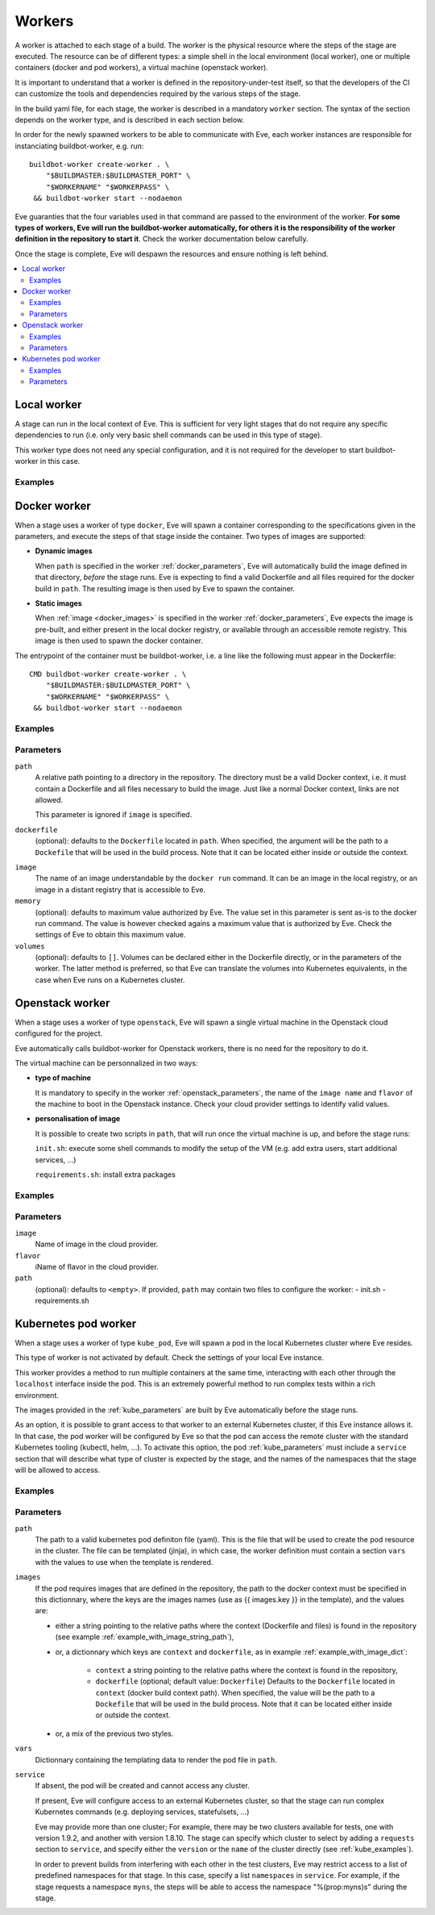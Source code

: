 Workers
=======

A worker is attached to each stage of a build. The worker is the physical
resource where the steps of the stage are executed. The resource can be of
different types: a simple shell in the local environment (local worker),
one or multiple containers (docker and pod workers), a virtual machine
(openstack worker).

It is important to understand that a worker is defined in the repository-under-test
itself, so that the developers of the CI can customize the tools and
dependencies required by the various steps of the stage.

In the build yaml file, for each stage, the worker is described in a mandatory
``worker`` section. The syntax of the section depends on the worker type,
and is described in each section below.

In order for the newly spawned workers to be able to communicate with Eve, each
worker instances are responsible for instanciating buildbot-worker, e.g. run::

    buildbot-worker create-worker . \
        "$BUILDMASTER:$BUILDMASTER_PORT" \
        "$WORKERNAME" "$WORKERPASS" \
     && buildbot-worker start --nodaemon

Eve guaranties that the four variables used in that command are passed to
the environment of the worker. **For some types of workers, Eve will run the
buildbot-worker automatically, for others it is the responsibility of the
worker definition in the repository to start it**. Check the worker
documentation below carefully.

Once the stage is complete, Eve will despawn the resources and ensure nothing
is left behind.

.. contents::
    :depth: 2
    :local:

Local worker
------------


A stage can run in the local context of Eve. This is sufficient for
very light stages that do not require any specific dependencies to
run (i.e. only very basic shell commands can be used in this type
of stage).

This worker type does not need any special configuration, and it is
not required for the developer to start buildbot-worker in this case.

.. _local_examples:

Examples
++++++++

.. code-block:: yaml
   :caption: local worker syntax

   stage_running_locally:
     worker:
       type: local
     steps:
       # ... describe very simple steps here

Docker worker
-------------


When a stage uses a worker of type ``docker``, Eve will spawn a container
corresponding to the specifications given in the parameters, and execute
the steps of that stage inside the container. Two types of images are
supported:

- **Dynamic images**

  When ``path`` is specified in the worker :ref:`docker_parameters`, Eve will
  automatically build the image defined in that directory, *before* the stage
  runs. Eve is expecting to find a valid Dockerfile and all files required for
  the docker build in ``path``. The resulting image is then used by Eve to
  spawn the container.

- **Static images**

  When :ref:`image <docker_images>` is specified in the worker :ref:`docker_parameters`, Eve
  expects the image is pre-built, and either present in the local docker
  registry, or available through an accessible remote registry. This image is
  then used to spawn the docker container.

The entrypoint of the container must be buildbot-worker, i.e. a line
like the following must appear in the Dockerfile::

    CMD buildbot-worker create-worker . \
        "$BUILDMASTER:$BUILDMASTER_PORT" \
        "$WORKERNAME" "$WORKERPASS" \
     && buildbot-worker start --nodaemon

.. _docker_examples:

Examples
++++++++

.. code-block:: yaml
   :caption: Build yaml with a stage running in a docker worker with a dynamic image

   stage_using_a_dynamically_built_image:
     worker:
       type: docker
       path: <path/to/docker/build/context:path>
       memory: <docker_max_memory:str>
       volumes:
         - </path/to/volume:path>
     steps:
       # ... describe steps here

.. code-block:: yaml
   :caption: Build yaml with a stage running in a docker worker with a pre-built image

   stage_using_a_prebuilt_image:
     worker:
       type: docker
       image: <name_of_image:str>
       memory: <docker_max_memory:str>
       volumes:
         - </path/to/volume:str>
     steps:
       # ... describe steps here

.. _docker_parameters:

Parameters
++++++++++

``path``
    A relative path pointing to a directory in the repository.
    The directory must be a valid Docker context, i.e. it
    must contain a Dockerfile and all files necessary to build
    the image. Just like a normal Docker context, links are
    not allowed.

    This parameter is ignored if ``image`` is specified.

``dockerfile``
    (optional): defaults to the ``Dockerfile`` located in ``path``.
    When specified, the argument will be the path to a ``Dockefile``
    that will be used in the build process. Note that it can be located
    either inside or outside the context.

.. _docker_images:

``image``
    The name of an image understandable by the ``docker run`` command.
    It can be an image in the local registry, or an image in a
    distant registry that is accessible to Eve.

``memory``
    (optional): defaults to maximum value authorized by Eve.
    The value set in this parameter is sent as-is to the docker run
    command. The value is however checked agains a maximum value that
    is authorized by Eve. Check the settings of Eve to obtain this
    maximum value.

``volumes``
    (optional): defaults to ``[]``.
    Volumes can be declared either in the Dockerfile directly, or
    in the parameters of the worker. The latter method is preferred,
    so that Eve can translate the volumes into Kubernetes equivalents,
    in the case when Eve runs on a Kubernetes cluster.

Openstack worker
----------------


When a stage uses a worker of type ``openstack``, Eve will spawn a single
virtual machine in the Openstack cloud configured for the project.

Eve automatically calls buildbot-worker for Openstack workers, there is no
need for the repository to do it.

The virtual machine can be personnalized in two ways:

- **type of machine**

  It is mandatory to specify in the worker :ref:`openstack_parameters`, the
  name of the ``image name`` and ``flavor`` of the machine to boot in the
  Openstack instance. Check your cloud provider settings to identify valid
  values.

- **personalisation of image**

  It is possible to create two scripts in ``path``, that will run once the
  virtual machine is up, and before the stage runs:

  ``init.sh``: execute some shell commands to modify the setup of the VM (e.g.
  add extra users, start additional services, ...)

  ``requirements.sh``: install extra packages

.. _openstack_examples:

Examples
++++++++

.. code-block:: yaml
   :caption: Openstack worker

   stage_running_on_a_virtal_machine:
     worker:
       type: openstack
       image: <image_name:str>
       flavor: <flavor_name:str>
       path: <path/to/worker/customisation:path>
     steps:
       # ... describe steps here

.. _openstack_parameters:

Parameters
++++++++++

``image``
    Name of image in the cloud provider.

``flavor``
    iName of flavor in the cloud provider.

``path``
    (optional): defaults to ``<empty>``.
    If provided, ``path`` may contain two files to configure the worker:
    - init.sh
    - requirements.sh

Kubernetes pod worker
---------------------


When a stage uses a worker of type ``kube_pod``, Eve will spawn a pod
in the local Kubernetes cluster where Eve resides.

This type of worker is not activated by default. Check the settings of your
local Eve instance.

This worker provides a method to run multiple containers at the same time,
interacting with each other through the ``localhost`` interface inside the
pod. This is an extremely powerful method to run complex tests within a
rich environment.

The images provided in the :ref:`kube_parameters` are built by Eve
automatically before the stage runs.

As an option, it is possible to grant access to that worker to an external
Kubernetes cluster, if this Eve instance allows it. In that case, the pod
worker will be configured by Eve so that the pod can access the remote
cluster with the standard Kubernetes tooling (kubectl, helm, ...). To activate
this option, the pod :ref:`kube_parameters` must include a ``service`` section
that will describe what type of cluster is expected by the stage, and
the names of the namespaces that the stage will be allowed to access.

.. TODO add donstraints on pod definition
      eg must have requests for each pod

.. TODO Furthermore, the following will be added by eve to your pod definition

.. _kube_examples:

Examples
++++++++

.. _example_with_image_string_path:
.. code-block:: yaml
   :caption: A simple pod worker with two dynamic images

   stage_running_in_a_pod:
     worker:
       type: kube_pod
       path: <path/to/kubernetes/pod/definition:filepath>
       images:
         my_image: <path/to/image/context:path>
         my_other_image: <path/to/other/image/context:path>
       vars:
         <first_var:str>: <value:str,list,dict>
         <more_var:str>: <value:str,list,dict>
     steps:
       # ... describe steps here

.. _example_with_image_dict:
.. code-block:: yaml
   :caption: A pod worker with the dockerfile path different from the context

   stage_running_in_a_pod:
     worker:
       type: kube_pod
       path: <path/to/kubernetes/pod/definition:filepath>
       images:
         my_image:
           context: <path/to/image/context:path>
           dockerfile: <path/to/dockerfile:filepath>
         my_other_image: <path/to/other/image/context:path>
     steps:
       # ... describe steps here

.. code-block:: yaml
   :caption: A pod worker with access to an external cluster

   stage_running_in_a_pod:
     worker:
       type: kube_pod
       path: <path/to/kubernetes/pod/definition:filepath>
       images:
         <image:str>: <path/to/image/context:path>
       service:
         requests:
           version: <version_of_cluster:str>
           name: <name_of_cluster:str>
         namespaces:
           - <default_namespace:str>
           - <another_namespace:str>
     steps:
       # ... describe steps here

.. _kube_parameters:
.. code-block:: yaml
   :caption: Example of a Kubernetes pod yaml file with Eve

   apiVersion: v1
   kind: Pod
   metadata:
     name: "pod"
   spec:
     containers:
     - name: my-app
       resources:
         requests:
           cpu: 500m
           memory: 1Gi
         limits:
           cpu: "1"
           memory: 2Gi
       image: "{{ images.my_image }}"
       env:
       - name: CREDENTIALS
         value: '%(secret:credentials)s' # Note that you can also retrieve
                                         # secrets and properties inside a
                                         # worker yaml file
     - name: eve-worker
       resources:
         requests:
           cpu: 500m
           memory: 1Gi
         limits:
           cpu: "1"
           memory: 2Gi
       image: "{{ images.my_other_image }}"
       # Assuming you already have buildbot-worker installed on this image
       command:
         - /bin/sh
         - -c
         - >-
           buildbot-worker create-worker . ${BUILDMASTER}:${BUILDMASTER_PORT}
           ${WORKERNAME} ${WORKERPASS} && buildbot-worker start --nodaemon


Parameters
++++++++++

``path``
    The path to a valid kubernetes pod definiton file (yaml). This is
    the file that will be used to create the pod resource in the cluster.
    The file can be templated (jinja), in which case, the worker definition
    must contain a section ``vars`` with the values to use when the template
    is rendered.

``images``
    If the pod requires images that are defined in the repository, the path
    to the docker context must be specified in this dictionnary, where the
    keys are the images names (use as {{ images.key }} in the template), and
    the values are:

    - either a string pointing to the relative paths where the context
      (Dockerfile and files) is found in the repository (see example
      :ref:`example_with_image_string_path`),

    - or, a dictionnary which keys are ``context`` and ``dockerfile``, as in
      example :ref:`example_with_image_dict`:

        * ``context``
          a string pointing to the relative paths where the context
          is found in the repository,

        * ``dockerfile``
          (optional; default value: ``Dockerfile``)
          Defaults to the ``Dockerfile`` located in ``context``
          (docker build context path). When specified, the value will
          be the path to a ``Dockefile`` that will be used in the build
          process. Note that it can be located either inside or outside the
          context.

    - or, a mix of the previous two styles.


``vars``
    Dictionnary containing the templating data to render the pod file in
    ``path``.

``service``
    If absent, the pod will be created and cannot access any cluster.

    If present, Eve will configure access to an external Kubernetes
    cluster, so that the stage can run complex Kubernetes commands (e.g.
    deploying services, statefulsets, ...)

    Eve may provide more than one cluster; For example, there may be two
    clusters available for tests, one with version 1.9.2, and another with
    version 1.8.10. The stage can specify which cluster to select by adding
    a ``requests`` section to ``service``, and specify either the ``version``
    or the ``name`` of the cluster directly (see :ref:`kube_examples`).

    In order to prevent builds from interfering with each other in the test
    clusters, Eve may restrict access to a list of predefined namespaces
    for that stage. In this case, specify a list ``namespaces`` in ``service``.
    For example, if the stage requests a namespace ``myns``, the steps
    will be able to access the namespace "%(prop:myns)s" during the stage.
